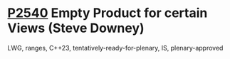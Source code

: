 * [[https://wg21.link/p2540][P2540]] Empty Product for certain Views (Steve Downey)
:PROPERTIES:
:CUSTOM_ID: p2540-empty-product-for-certain-views-steve-downey
:END:
LWG, ranges, C++23, tentatively-ready-for-plenary, IS, plenary-approved

